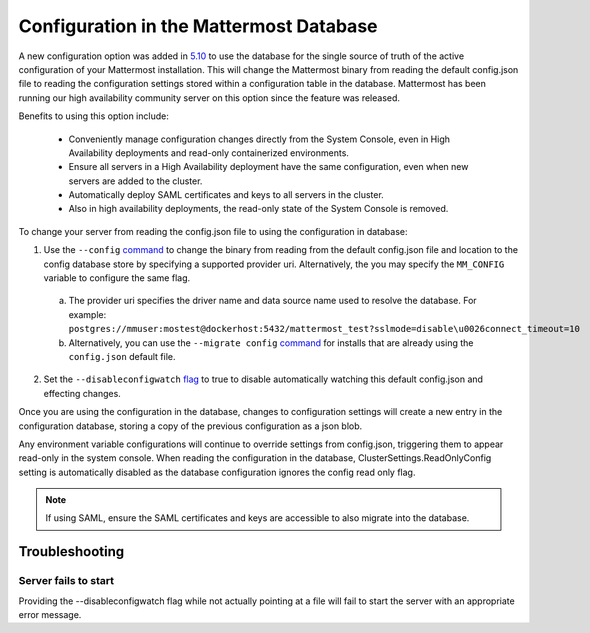 Configuration in the Mattermost Database
=========================================
A new configuration option was added in `5.10 <https://docs.mattermost.com/administration/changelog.html#configuration-in-database>`_ to use the database for the single source of truth of the active configuration of your Mattermost installation. This will change the Mattermost binary from reading the default config.json file to reading the configuration settings stored within a configuration table in the database. Mattermost has been running our high availability community server on this option since the feature was released.  

Benefits to using this option include: 

  - Conveniently manage configuration changes directly from the System Console, even in High Availability deployments and read-only containerized environments.
  - Ensure all servers in a High Availability deployment have the same configuration, even when new servers are added to the cluster.
  - Automatically deploy SAML certificates and keys to all servers in the cluster.
  - Also in high availability deployments, the read-only state of the System Console is removed.   

To change your server from reading the config.json file to using the configuration in database: 

1. Use the ``--config`` `command <https://docs.mattermost.com/administration/command-line-tools.html#mattermost>`_ to change the binary from reading from the default config.json file and location to the config database store by specifying a supported provider uri. Alternatively, the you may specify the ``MM_CONFIG`` variable to configure the same flag. 
  
  a. The provider uri specifies the driver name and data source name used to resolve the database. For example: ``postgres://mmuser:mostest@dockerhost:5432/mattermost_test?sslmode=disable\u0026connect_timeout=10``
  b. Alternatively, you can  use the ``--migrate config`` `command <https://docs.mattermost.com/administration/command-line-tools.html#mattermost-config-migrate>`_ for installs that are already using the ``config.json`` default file. 
  
2. Set the ``--disableconfigwatch`` `flag <https://docs.mattermost.com/administration/command-line-tools.html#mattermost>`_ to true to disable automatically watching this default config.json and effecting changes.

Once you are using the configuration in the database, changes to configuration settings will create a new entry in the configuration database, storing a copy of the previous configuration as a json blob. 

Any environment variable configurations will continue to override settings from config.json, triggering them to appear read-only in the system console. When reading the configuration in the database, ClusterSettings.ReadOnlyConfig setting is automatically disabled as the database configuration ignores the config read only flag. 

.. note::
    If using SAML, ensure the SAML certificates and keys are accessible to also migrate into the database.

Troubleshooting
-----------------

Server fails to start 
~~~~~~~~~~~~~~~~~~~~~
Providing the --disableconfigwatch flag while not actually pointing at a file will fail to start the server with an appropriate error message.
